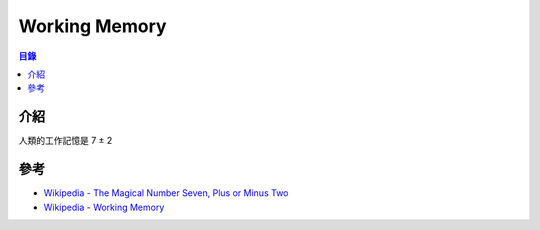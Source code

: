 ========================================
Working Memory
========================================


.. contents:: 目錄


介紹
========================================

人類的工作記憶是 7 ± 2



參考
========================================

* `Wikipedia - The Magical Number Seven, Plus or Minus Two <https://en.wikipedia.org/wiki/The_Magical_Number_Seven,_Plus_or_Minus_Two>`_
* `Wikipedia - Working Memory <https://en.wikipedia.org/wiki/Working_memory>`_

